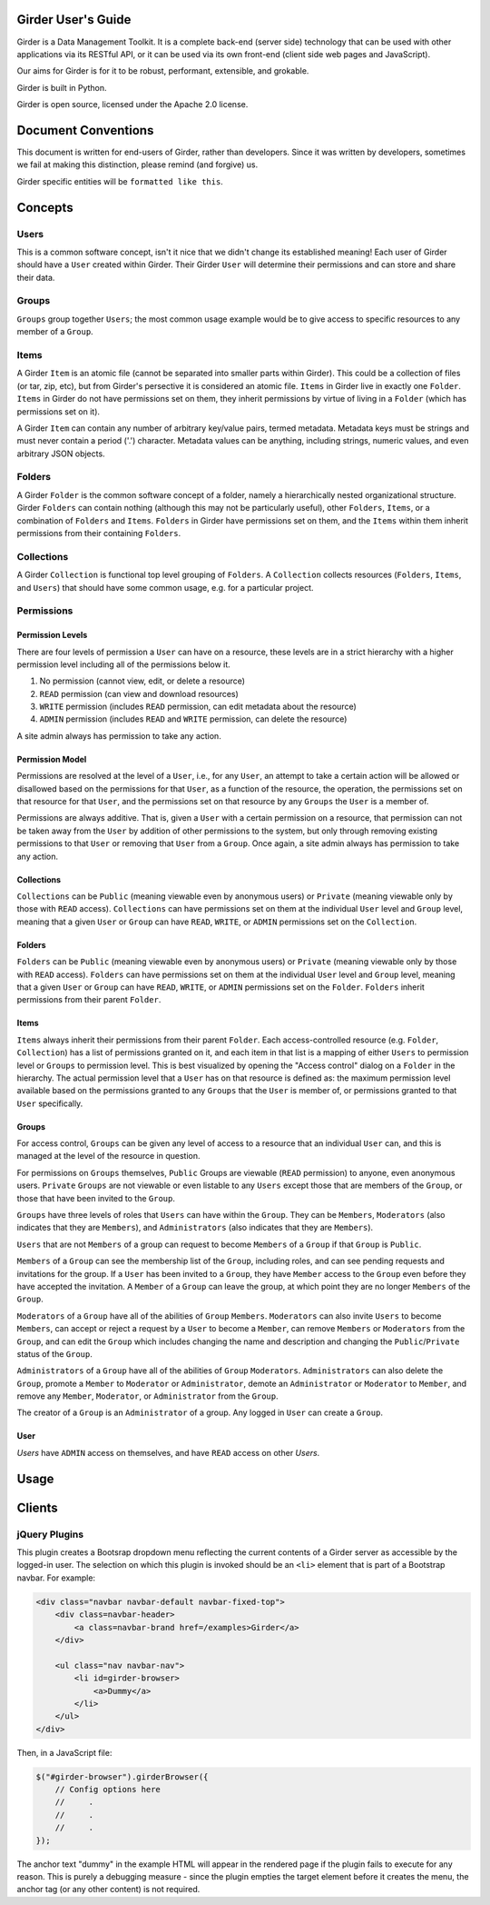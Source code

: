 Girder User's Guide
===================

Girder is a Data Management Toolkit.  It is a complete back-end (server side) technology that can be used with other applications via its RESTful API, or it can be used via its own front-end (client side web pages and JavaScript).

Our aims for Girder is for it to be robust, performant, extensible, and grokable. 

Girder is built in Python.

Girder is open source, licensed under the Apache 2.0 license.

Document Conventions
====================

This document is written for end-users of Girder, rather than developers.  Since it was written by developers, sometimes we fail at making this distinction, please remind (and forgive) us.

Girder specific entities will be ``formatted like this``.

Concepts
========

Users
-----

This is a common software concept, isn't it nice that we didn't change its established meaning!  Each user of Girder should have a ``User`` created within Girder.  Their Girder ``User`` will determine their permissions and can store and share their data.

Groups
-----

``Groups`` group together ``Users``; the most common usage example would be to give access to specific resources to any member of a ``Group``.



Items
-----

A Girder ``Item`` is an atomic file (cannot be separated into smaller parts within Girder).  This could be a collection of files (or tar, zip, etc), but from Girder's persective it is considered an atomic file.  ``Items`` in Girder live in exactly one ``Folder``.  ``Items`` in Girder do not have permissions set on them, they inherit permissions by virtue of living in a ``Folder`` (which has permissions set on it).

A Girder ``Item`` can contain any number of arbitrary key/value pairs, termed metadata.  Metadata keys must be strings and must never contain a period ('.') character.  Metadata values can be anything, including strings, numeric values, and even arbitrary JSON objects.

Folders
-------

A Girder ``Folder`` is the common software concept of a folder, namely a hierarchically nested organizational structure.  Girder ``Folders`` can contain nothing (although this may not be particularly useful), other ``Folders``, ``Items``, or a combination of ``Folders`` and ``Items``. ``Folders`` in Girder have permissions set on them, and the ``Items`` within them inherit permissions from their containing ``Folders``.

Collections
-----------

A Girder ``Collection`` is functional top level grouping of ``Folders``.  A ``Collection`` collects resources (``Folders``, ``Items``, and ``Users``) that should have some common usage, e.g. for a particular project.

Permissions
-----------

Permission Levels
^^^^^^^^^^^^^^^^^

There are four levels of permission a ``User`` can have on a resource, these levels are in a strict hierarchy with a higher permission level including all of the permissions below it.


1) No permission (cannot view, edit, or delete a resource)
2) ``READ`` permission (can view and download resources)
3) ``WRITE`` permission (includes ``READ`` permission, can edit metadata about the resource)
4) ``ADMIN`` permission (includes ``READ`` and ``WRITE`` permission, can delete the resource)

A site admin always has permission to take any action.


Permission Model
^^^^^^^^^^^^^^^^^

Permissions are resolved at the level of a ``User``, i.e., for any ``User``, an attempt to take a certain action will be allowed or disallowed based on the permissions for that ``User``, as a function of the resource, the operation, the permissions set on that resource for that ``User``, and the permissions set on that resource by any ``Groups`` the ``User`` is a member of.

Permissions are always additive.  That is, given a ``User`` with a certain permission on a resource, that permission can not be taken away from the ``User`` by addition of other permissions to the system, but only through removing existing permissions to that ``User`` or removing that ``User`` from a ``Group``.  Once again, a site admin always has permission to take any action.


Collections
^^^^^^^^^^^^^^^^^

``Collections`` can be ``Public`` (meaning viewable even by anonymous users) or ``Private`` (meaning viewable only by those with ``READ`` access).  ``Collections`` can have permissions set on them at the individual ``User`` level and ``Group`` level, meaning that a given ``User`` or ``Group`` can have ``READ``, ``WRITE``, or ``ADMIN`` permissions set on the ``Collection``.


Folders
^^^^^^^^^^^^^^^^^

``Folders`` can be ``Public`` (meaning viewable even by anonymous users) or ``Private`` (meaning viewable only by those with ``READ`` access).  ``Folders`` can have permissions set on them at the individual ``User`` level and ``Group`` level, meaning that a given ``User`` or ``Group`` can have ``READ``, ``WRITE``, or ``ADMIN`` permissions set on the ``Folder``.  ``Folders`` inherit permissions from their parent ``Folder``.

Items
^^^^^^^^^^^^^^^^^

``Items`` always inherit their permissions from their parent ``Folder``. Each access-controlled resource (e.g. ``Folder``, ``Collection``) has a list of permissions granted on it, and each item in that list is a mapping of either ``Users`` to permission level or ``Groups`` to permission level.  This is best visualized by opening the "Access control" dialog on a ``Folder`` in the hierarchy. The actual permission level that a ``User`` has on that resource is defined as: the maximum permission level available based on the permissions granted to any ``Groups`` that the ``User`` is member of, or permissions granted to that ``User`` specifically.


Groups
^^^^^^^^^^^^^^^^^

For access control, ``Groups`` can be given any level of access to a resource that an individual ``User`` can, and this is managed at the level of the resource in question.  

For permissions on ``Groups`` themselves, ``Public`` Groups are viewable (``READ`` permission) to anyone, even anonymous users.  ``Private`` ``Groups`` are not viewable or even listable to any ``Users`` except those that are members of the ``Group``, or those that have been invited to the ``Group``.  

``Groups`` have three levels of roles that ``Users`` can have within the ``Group``.  They can be ``Members``, ``Moderators`` (also indicates that they are ``Members``), and ``Administrators`` (also indicates that they are ``Members``).

``Users`` that are not ``Members`` of a group can request to become ``Members`` of a ``Group`` if that ``Group`` is ``Public``.

``Members`` of a ``Group`` can see the membership list of the ``Group``, including roles, and can see pending requests and invitations for the group.  If a ``User`` has been invited to a ``Group``, they have ``Member`` access to the ``Group`` even before they have accepted the invitation.  A ``Member`` of a ``Group`` can leave the group, at which point they are no longer ``Members`` of the ``Group``.

``Moderators`` of a ``Group`` have all of the abilities of ``Group`` ``Members``.  ``Moderators`` can also invite ``Users`` to become ``Members``, can accept or reject a request by a ``User`` to become a ``Member``, can remove ``Members`` or ``Moderators`` from the ``Group``, and can edit the ``Group`` which includes changing the name and description and changing the ``Public``/``Private`` status of the ``Group``. 

``Administrators`` of a ``Group`` have all of the abilities of ``Group`` ``Moderators``.  ``Administrators`` can also delete the ``Group``, promote a ``Member`` to ``Moderator`` or ``Administrator``, demote an ``Administrator`` or ``Moderator`` to ``Member``, and remove any ``Member``, ``Moderator``, or ``Administrator`` from the ``Group``.

The creator of a ``Group`` is an ``Administrator`` of a group.  Any logged in ``User`` can create a ``Group``.  


User
^^^^^^^^^^^^^^^^^

`Users` have ``ADMIN`` access on themselves, and have ``READ`` access on other `Users`.

Usage
========

Clients
========

jQuery Plugins
--------------

.. js:function:: $.girderBrowser(cfg)

    :param object cfg: Configuration object

    :param boolean caret: Draw a caret on main menu to indicate dropdown (`true` by
        default).

    :param string label: The text to display in the main menu dropdown.

    :param string api: The root path to the Girder API (`/api/v1` by default).

    :param function(item,api) selectItem: A function to call when an item is
        clicked.  It will be passed the item's information and the API root.

    :param function(folder,api) selectFolder: A function to call when a folder
        is clicked.  It will be passed the folder's information and the API root.

    :param boolean search: Include a search box for gathering general string
        search results.

    :param function(result,api) selectSearchResult: A function to call when a
        search result is clicked.  It will be passed the result item's information
        and the API root.

This plugin creates a Bootsrap dropdown menu reflecting the current contents of
a Girder server as accessible by the logged-in user.  The selection on which
this plugin is invoked should be an ``<li>`` element that is part of a Bootstrap
navbar.  For example:

.. code-block:: html

    <div class="navbar navbar-default navbar-fixed-top">
        <div class=navbar-header>
            <a class=navbar-brand href=/examples>Girder</a>
        </div>

        <ul class="nav navbar-nav">
            <li id=girder-browser>
                <a>Dummy</a>
            </li>
        </ul>
    </div>

Then, in a JavaScript file:

.. code-block:: javascript

    $("#girder-browser").girderBrowser({
        // Config options here
        //     .
        //     .
        //     .
    });

The anchor text "dummy" in the example HTML will appear in the rendered page if
the plugin fails to execute for any reason.  This is purely a debugging measure
- since the plugin empties the target element before it creates the menu, the
anchor tag (or any other content) is not required.
